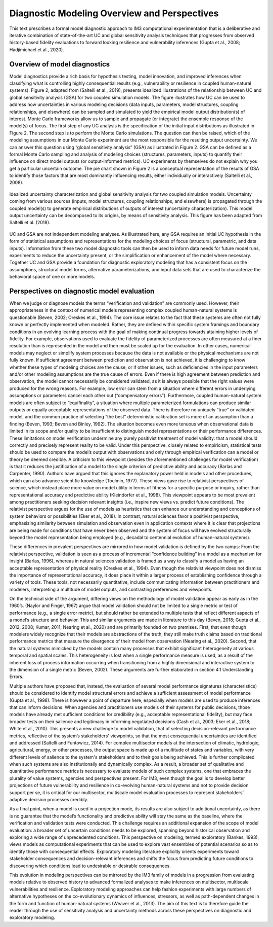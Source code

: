 Diagnostic Modeling Overview and Perspectives
=============================================

This text prescribes a formal model diagnostic approach to IM3 computational experimentation that is a deliberative and iterative combination of state-of-the-art UC and global sensitivity analysis techniques that progresses from observed history-based fidelity evaluations to forward looking resilience and vulnerability inferences (Gupta et al., 2008; Hadjimichael et al., 2020).

Overview of model diagnostics
-----------------------------

Model diagnostics provide a rich basis for hypothesis testing, model innovation, and improved inferences when classifying what is controlling highly consequential results (e.g., vulnerability or resilience in coupled human-natural systems). Figure 2, adapted from (Saltelli et al., 2019), presents idealized illustrations of the relationship between UC and global sensitivity analysis (GSA) for two coupled simulation models. The figure illustrates how UC can be used to address how uncertainties in various modeling decisions (data inputs, parameters, model structures, coupling relationships, and elsewhere) can be sampled and simulated to yield the empirical model output distribution(s) of interest. Monte Carlo frameworks allow us to sample and propagate (or integrate) the ensemble response of the model(s) of focus. The first step of any UC analysis is the specification of the initial input distributions as illustrated in Figure 2. The second step is to perform the Monte Carlo simulations. The question can then be raised, which of the modeling assumptions in our Monte Carlo experiment are the most responsible for the resulting output uncertainty. We can answer this question using “global sensitivity analysis” (GSA) as illustrated in Figure 2. GSA can be defined as a formal Monte Carlo sampling and analysis of modeling choices (structures, parameters, inputs) to quantify their influence on direct model outputs (or output-informed metrics). UC experiments by themselves do not explain why you get a particular uncertain outcome. The pie chart shown in Figure 2 is a conceptual representation of the results of GSA to identify those factors that are most dominantly influencing results, either individually or interactively (Saltelli et al., 2008).

.. figure:: _static/figure2_idealized_uc.png
    :alt: Figure 2.
    :width: 700px
    :align: center

    Idealized uncertainty characterization and global sensitivity analysis for two coupled simulation models. Uncertainty coming from various sources (inputs, model structures, coupling relationships, and elsewhere) is propagated through the coupled model(s) to generate empirical distributions of outputs of interest (uncertainty characterization). This model output uncertainty can be decomposed to its origins, by means of sensitivity analysis. This figure has been adapted from Saltelli et al. (2019).

UC and GSA are not independent modeling analyses. As illustrated here, any GSA requires an initial UC hypothesis in the form of statistical assumptions and representations for the modeling choices of focus (structural, parametric, and data inputs). Information from these two model diagnostic tools can then be used to inform data needs for future model runs, experiments to reduce the uncertainty present, or the simplification or enhancement of the model where necessary. Together UC and GSA provide a foundation for diagnostic exploratory modeling that has a consistent focus on the assumptions, structural model forms, alternative parameterizations, and input data sets that are used to characterize the behavioral space of one or more models.

Perspectives on diagnostic model evaluation
-------------------------------------------

When we judge or diagnose models the terms “verification and validation” are commonly used. However, their appropriateness in the context of numerical models representing complex coupled human-natural systems is questionable (Beven, 2002; Oreskes et al., 1994). The core issue relates to the fact that these systems are often not fully known or perfectly implemented when modeled. Rather, they are defined within specific system framings and boundary conditions in an evolving learning process with the goal of making continual progress towards attaining higher levels of fidelity. For example, observations used to evaluate the fidelity of parameterized processes are often measured at a finer resolution than is represented in the model and then must be scaled up for the evaluation. In other cases, numerical models may neglect or simplify system processes because the data is not available or the physical mechanisms are not fully known. If sufficient agreement between prediction and observation is not achieved, it is challenging to know whether these types of modeling choices are the cause, or if other issues, such as deficiencies in the input parameters and/or other modeling assumptions are the true cause of errors. Even if there is high agreement between prediction and observation, the model cannot necessarily be considered validated, as it is always possible that the right values were produced for the wrong reasons. For example, low error can stem from a situation where different errors in underlying assumptions or parameters cancel each other out (“compensatory errors”). Furthermore, coupled human-natural system models are often subject to “equifinality”, a situation where multiple parameterized formulations can produce similar outputs or equally acceptable representations of the observed data. There is therefore no uniquely “true” or validated model, and the common practice of selecting “the best” deterministic calibration set is more of an assumption than a finding (Beven, 1993; Beven and Binley, 1992). The situation becomes even more tenuous when observational data is limited in its scope and/or quality to be insufficient to distinguish model representations or their performance differences.
These limitations on model verification undermine any purely positivist treatment of model validity: that a model should correctly and precisely represent reality to be valid. Under this perspective, closely related to empiricism, statistical tests should be used to compare the model’s output with observations and only through empirical verification can a model or theory be deemed credible. A criticism to this viewpoint (besides the aforementioned challenges for model verification) is that it reduces the justification of a model to the single criterion of predictive ability and accuracy (Barlas and Carpenter, 1990). Authors have argued that this ignores the explanatory power held in models and other procedures, which can also advance scientific knowledge (Toulmin, 1977). These views gave rise to relativist perspectives of science, which instead place more value on model utility in terms of fitness for a specific purpose or inquiry, rather than representational accuracy and predictive ability (Kleindorfer et al., 1998). This viewpoint appears to be most prevalent among practitioners seeking decision relevant insights (i.e., inspire new views vs. predict future conditions). The relativist perspective argues for the use of models as heuristics that can enhance our understanding and conceptions of system behaviors or possibilities (Eker et al., 2018). In contrast, natural sciences favor a positivist perspective, emphasizing similarity between simulation and observation even in application contexts where it is clear that projections are being made for conditions that have never been observed and the system of focus will have evolved structurally beyond the model representation being employed (e.g., decadal to centennial evolution of human-natural systems).

These differences in prevalent perspectives are mirrored in how model validation is defined by the two camps: From the relativist perspective, validation is seen as a process of incremental “confidence building” in a model as a mechanism for insight (Barlas, 1996), whereas in natural sciences validation is framed as a way to classify a model as having an acceptable representation of physical reality (Oreskes et al., 1994). Even though the relativist viewpoint does not dismiss the importance of representational accuracy, it does place it within a larger process of establishing confidence through a variety of tools. These tools, not necessarily quantitative, include communicating information between practitioners and modelers, interpreting a multitude of model outputs, and contrasting preferences and viewpoints.

On the technical side of the argument, differing views on the methodology of model validation appear as early as in the 1960’s. (Naylor and Finger, 1967) argue that model validation should not be limited to a single metric or test of performance (e.g., a single error metric), but should rather be extended to multiple tests that reflect different aspects of a model’s structure and behavior. This and similar arguments are made in literature to this day (Beven, 2018; Gupta et al., 2012, 2008; Kumar, 2011; Nearing et al., 2020) and are primarily founded on two premises. First, that even though modelers widely recognize that their models are abstractions of the truth, they still make truth claims based on traditional performance metrics that measure the divergence of their model from observation (Nearing et al., 2020). Second, that the natural systems mimicked by the models contain many processes that exhibit significant heterogeneity at various temporal and spatial scales. This heterogeneity is lost when a single performance measure is used, as a result of the inherent loss of process information occurring when transitioning from a highly dimensional and interactive system to the dimension of a single metric (Beven, 2002). These arguments are further elaborated in section 4.1 Understanding Errors.

Multiple authors have proposed that, instead, the evaluation of several model performance signatures (characteristics) should be considered to identify model structural errors and achieve a sufficient assessment of model performance (Gupta et al., 1998). There is however a point of departure here, especially when models are used to produce inferences that can inform decisions. When agencies and practitioners use models of their systems for public decisions, those models have already met sufficient conditions for credibility (e.g., acceptable representational fidelity), but may face broader tests on their salience and legitimacy in informing negotiated decisions (Cash et al., 2003; Eker et al., 2018; White et al., 2010). This presents a new challenge to model validation, that of selecting decision-relevant performance metrics, reflective of the system’s stakeholders' viewpoints, so that the most consequential uncertainties are identified and addressed (Saltelli and Funtowicz, 2014). For complex multisector models at the intersection of climatic, hydrologic, agricultural, energy, or other processes, the output space is made up of a multitude of states and variables, with very different levels of salience to the system's stakeholders and to their goals being achieved. This is further complicated when such systems are also institutionally and dynamically complex. As a result, a broader set of qualitative and quantitative performance metrics is necessary to evaluate models of such complex systems, one that embraces the plurality of value systems, agencies and perspectives present. For IM3, even though the goal is to develop better projections of future vulnerability and resilience in co-evolving human-natural systems and not to provide decision support per se, it is critical for our multisector, multiscale model evaluation processes to represent stakeholders’ adaptive decision processes credibly.

As a final point, when a model is used in a projection mode, its results are also subject to additional uncertainty, as there is no guarantee that the model’s functionality and predictive ability will stay the same as the baseline, where the verification and validation tests were conducted. This challenge requires an additional expansion of the scope of model evaluation: a broader set of uncertain conditions needs to be explored, spanning beyond historical observation and exploring a wide range of unprecedented conditions. This perspective on modeling, termed exploratory (Bankes, 1993), views models as computational experiments that can be used to explore vast ensembles of potential scenarios so as to identify those with consequential effects. Exploratory modeling literature explicitly orients experiments toward stakeholder consequences and decision-relevant inferences and shifts the focus from predicting future conditions to discovering which conditions lead to undesirable or desirable consequences.

This evolution in modeling perspectives can be mirrored by the IM3 family of models in a progression from evaluating models relative to observed history to advanced formalized analyses to make inferences on multisector, multiscale vulnerabilities and resilience. Exploratory modeling approaches can help fashion experiments with large numbers of alternative hypotheses on the co-evolutionary dynamics of influences, stressors, as well as path-dependent changes in the form and function of human-natural systems (Weaver et al., 2013). The aim of this text is to therefore guide the reader through the use of sensitivity analysis and uncertainty methods across these perspectives on diagnostic and exploratory modeling.
